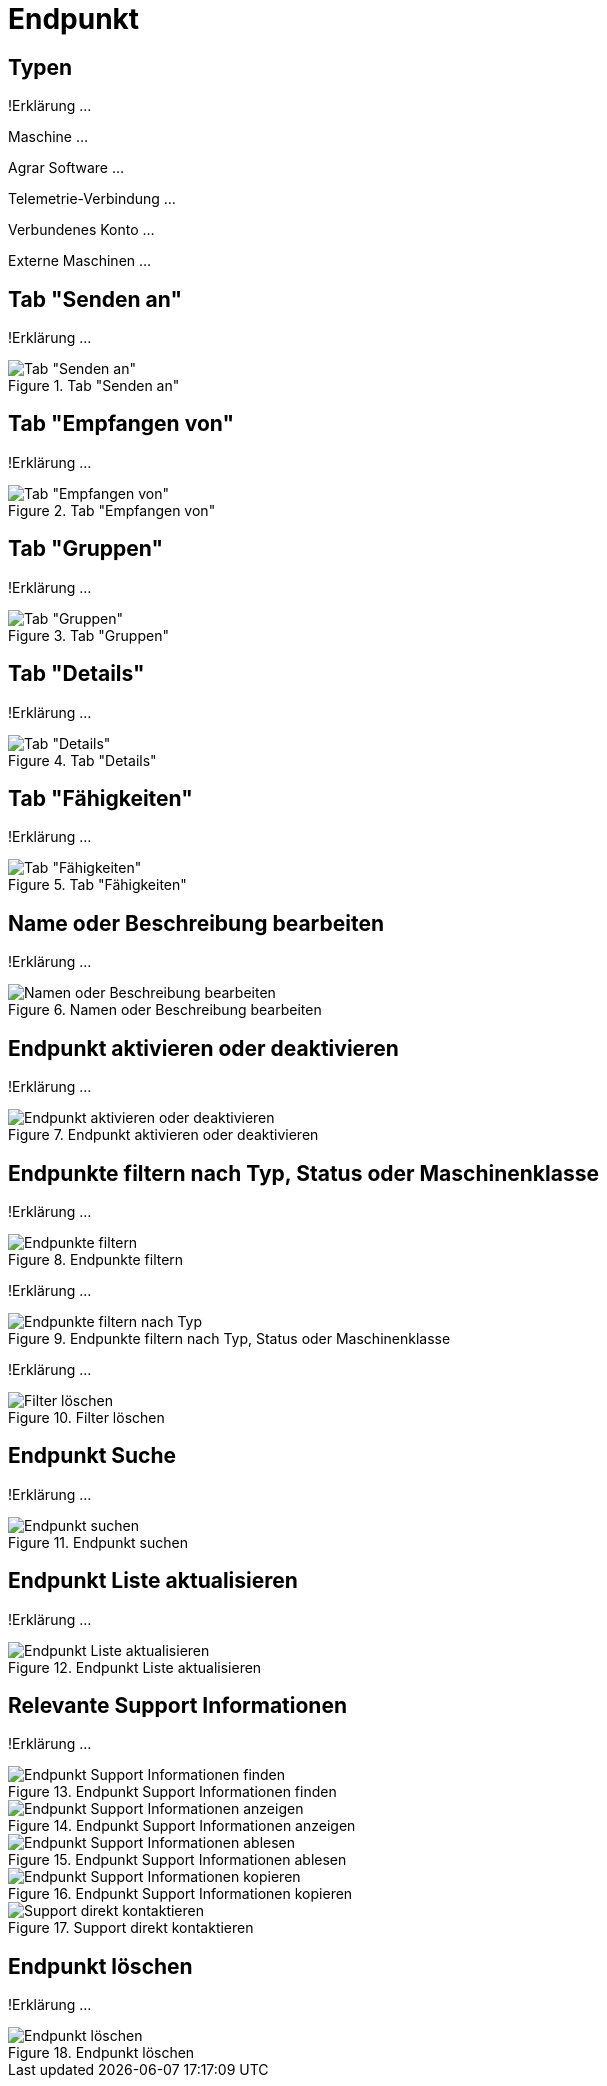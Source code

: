 :imagesdir: _images/

= Endpunkt

== Typen
!Erklärung ...

Maschine ...

Agrar Software ...

Telemetrie-Verbindung ...

Verbundenes Konto ...

Externe Maschinen ...

== Tab "Senden an"
!Erklärung ...

.Tab "Senden an"
image::endpoint_send_to.png[Tab "Senden an"]

== Tab "Empfangen von"
!Erklärung ...

.Tab "Empfangen von"
image::endpoint_receive_from.png[Tab "Empfangen von"]

== Tab "Gruppen"
!Erklärung ...

.Tab "Gruppen"
image::endpoint_group.png[Tab "Gruppen"]

== Tab "Details"
!Erklärung ...

.Tab "Details"
image::endpoint_details.png[Tab "Details"]

== Tab "Fähigkeiten"
!Erklärung ...

.Tab "Fähigkeiten"
image::endpoint_capablities.png[Tab "Fähigkeiten"]

== Name oder Beschreibung bearbeiten
!Erklärung ...

.Namen oder Beschreibung bearbeiten
image::endpoint_change_name.png[Namen oder Beschreibung bearbeiten]

== Endpunkt aktivieren oder deaktivieren
!Erklärung ...

.Endpunkt aktivieren oder deaktivieren
image::endpoint_activation.png[Endpunkt aktivieren oder deaktivieren]

== Endpunkte filtern nach Typ, Status oder Maschinenklasse
!Erklärung ...

.Endpunkte filtern
image::endpoint_filter.png[Endpunkte filtern]

!Erklärung ...

.Endpunkte filtern nach Typ, Status oder Maschinenklasse
image::endpoint_filter_typ_status_mashine.png[Endpunkte filtern nach Typ, Status oder Maschinenklasse]

!Erklärung ...

.Filter löschen
image::endpoint_filter_delete.png[Filter löschen]

== Endpunkt Suche
!Erklärung ...

.Endpunkt suchen
image::endpoint_search.png[Endpunkt suchen]

== Endpunkt Liste aktualisieren
!Erklärung ...

.Endpunkt Liste aktualisieren
image::endpoint_refresh.png[Endpunkt Liste aktualisieren]

== Relevante Support Informationen
!Erklärung ...

.Endpunkt Support Informationen finden
image::endpoint_support_view.png[Endpunkt Support Informationen finden]

.Endpunkt Support Informationen anzeigen
image::endpoint_support_info_button.png[Endpunkt Support Informationen anzeigen]

.Endpunkt Support Informationen ablesen
image::endpoint_support_info.png[Endpunkt Support Informationen ablesen]

.Endpunkt Support Informationen kopieren
image::endpoint_support_copy.png[Endpunkt Support Informationen kopieren]

.Support direkt kontaktieren
image::endpoint_support_contact.png[Support direkt kontaktieren]

== Endpunkt löschen
!Erklärung ...

.Endpunkt löschen
image::endpoint_delete.png[Endpunkt löschen]

